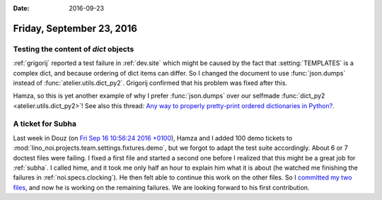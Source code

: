 :date: 2016-09-23

==========================
Friday, September 23, 2016
==========================

Testing the content of `dict` objects
=====================================

:ref:`grigorij` reported a test failure in :ref:`dev.site` which might
be caused by the fact that :setting:`TEMPLATES` is a complex dict, and
because ordering of dict items can differ. So I changed the document
to use :func:`json.dumps` instead of :func:`atelier.utils.dict_py2`.
Grigorij confirmed that his problem was fixed after this.

Hamza, so this is yet another example of why I prefer
:func:`json.dumps` over our selfmade :func:`dict_py2
<atelier.utils.dict_py2>`!  See also this thread: `Any way to properly
pretty-print ordered dictionaries in Python?
<http://stackoverflow.com/questions/4301069/any-way-to-properly-pretty-print-ordered-dictionaries-in-python>`_.

A ticket for Subha
==================

Last week in Douz (on `Fri Sep 16 10:56:24 2016 +0100
<https://github.com/lino-framework/noi/commit/a430fdea402a39b6c4794de22dc12662b04ea5e0>`_),
Hamza and I added 100 demo tickets to
:mod:`lino_noi.projects.team.settings.fixtures.demo`, but we forgot to
adapt the test suite accordingly. About 6 or 7 doctest files were
failing.  I fixed a first file and started a second one before I
realized that this might be a great job for :ref:`subha`. I called
hime, and it took me only half an hour to explain him what it is about
(he watched me finishing the failures in
:ref:`noi.specs.clocking`). He then felt able to continue this work on
the other files. So I `committed my two files
<https://github.com/lino-framework/noi/commit/9e5bed6945ff943b405775008d32c531c61ee13d>`_,
and now he is working on the remaining failures. We are looking
forward to his first contribution.


    

